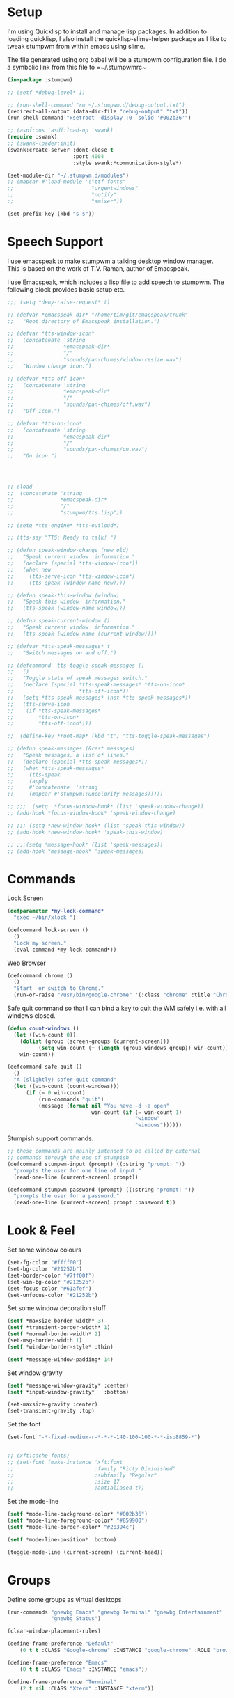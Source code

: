 #+PROPERTY: header-args :tangle yes

* Setup 

I'm using Quicklisp to install and manage lisp packages. In addition to loading
quicklisp, I also install the quicklisp-slime-helper package as I like to tweak
stumpwm from within emacs using slime.

The file generated using org babel will be a stumpwm configuration file. I do a
symbolic link from this file to =~/.stumpwmrc~

#+BEGIN_SRC lisp
  (in-package :stumpwm)

  ;; (setf *debug-level* 1)

  ;; (run-shell-command "rm ~/.stumpwm.d/debug-output.txt")
  (redirect-all-output (data-dir-file "debug-output" "txt"))
  (run-shell-command "xsetroot -display :0 -solid '#002b36'")

  ;; (asdf:oos 'asdf:load-op 'swank)
  (require :swank)
  ;; (swank-loader:init)
  (swank:create-server :dont-close t
                       :port 4004
                       :style swank:*communication-style*)

  (set-module-dir "~/.stumpwm.d/modules")
  ;; (mapcar #'load-module '("ttf-fonts"
  ;;                         "urgentwindows"
  ;;                         "notify"
  ;;                         "amixer"))

  (set-prefix-key (kbd "s-s"))

#+END_SRC

* Speech Support

I use emacspeak to make stumpwm a talking desktop window manager. This is based
on the work of T.V. Raman, author of Emacspeak. 


I use Emacspeak, which includes a lisp file to add speech to stumpwm. The
following block provides basic setup etc. 

#+BEGIN_SRC lisp
  ;;; (setq *deny-raise-request* t)

  ;; (defvar *emacspeak-dir* "/home/tim/git/emacspeak/trunk"
  ;;   "Root directory of Emacspeak installation.")

  ;; (defvar *tts-window-icon*
  ;;   (concatenate 'string
  ;;                *emacspeak-dir*
  ;;                "/"
  ;;                "sounds/pan-chimes/window-resize.wav")
  ;;   "Window change icon.")

  ;; (defvar *tts-off-icon*
  ;;   (concatenate 'string
  ;;                *emacspeak-dir*
  ;;                "/"
  ;;                "sounds/pan-chimes/off.wav")
  ;;   "Off icon.")

  ;; (defvar *tts-on-icon*
  ;;   (concatenate 'string
  ;;                *emacspeak-dir*
  ;;                "/"
  ;;                "sounds/pan-chimes/on.wav")
  ;;   "On icon.")




  ;; (load
  ;;  (concatenate 'string
  ;;               *emacspeak-dir*
  ;;               "/"
  ;;               "stumpwm/tts.lisp"))

  ;; (setq *tts-engine* *tts-outloud*)

  ;; (tts-say "TTS: Ready to talk! ")

  ;; (defun speak-window-change (new old)
  ;;   "Speak current window  information."
  ;;   (declare (special *tts-window-icon*))
  ;;   (when new
  ;;     (tts-serve-icon *tts-window-icon*)
  ;;     (tts-speak (window-name new))))

  ;; (defun speak-this-window (window)
  ;;   "Speak this window  information."
  ;;   (tts-speak (window-name window)))

  ;; (defun speak-current-window ()
  ;;   "Speak current window  information."
  ;;   (tts-speak (window-name (current-window))))

  ;; (defvar *tts-speak-messages* t
  ;;   "Switch messages on and off.")

  ;; (defcommand  tts-toggle-speak-messages ()
  ;;   ()
  ;;   "Toggle state of speak messages switch."
  ;;   (declare (special *tts-speak-messages* *tts-on-icon*
  ;;                     *tts-off-icon*))
  ;;   (setq *tts-speak-messages* (not *tts-speak-messages*))
  ;;   (tts-serve-icon
  ;;    (if *tts-speak-messages*
  ;;        *tts-on-icon*
  ;;        *tts-off-icon*)))

  ;;  (define-key *root-map* (kbd "t") "tts-toggle-speak-messages")

  ;; (defun speak-messages (&rest messages)
  ;;   "Speak messages, a list of lines."
  ;;   (declare (special *tts-speak-messages*))
  ;;   (when *tts-speak-messages*
  ;;     (tts-speak
  ;;     (apply
  ;;     #'concatenate  'string
  ;;     (mapcar #'stumpwm::uncolorify messages)))))

  ;; ;;;  (setq  *focus-window-hook* (list 'speak-window-change))
  ;; (add-hook *focus-window-hook* 'speak-window-change)

  ;; ;;; (setq *new-window-hook* (list 'speak-this-window))
  ;; (add-hook *new-window-hook* 'speak-this-window)

  ;; ;;;(setq *message-hook* (list 'speak-messages))
  ;; (add-hook *message-hook* 'speak-messages)

#+END_SRC

* Commands

Lock Screen 

#+BEGIN_SRC lisp
  (defparameter *my-lock-command*
    "exec ~/bin/xlock ")

  (defcommand lock-screen ()
    ()
    "Lock my screen."
    (eval-command *my-lock-command*))

#+END_SRC

Web Browser

#+BEGIN_SRC lisp
  (defcommand chrome ()
    ()
    "Start  or switch to Chrome."
    (run-or-raise "/usr/bin/google-chrome" '(:class "chrome" :title "Chrome")))

#+END_SRC

Safe quit command so that I can bind a key to quit the WM safely i.e. with all
windows closed. 

#+BEGIN_SRC lisp
  (defun count-windows ()
    (let ((win-count 0))
      (dolist (group (screen-groups (current-screen)))
            (setq win-count (+ (length (group-windows group)) win-count)))
      win-count))

  (defcommand safe-quit ()
    ()
    "A (slightly) safer quit command"
    (let ((win-count (count-windows)))
        (if (= 0 win-count)
            (run-commands "quit")
            (message (format nil "You have ~d ~a open"
                             win-count (if (= win-count 1)
                                           "window"
                                           "windows"))))))

#+END_SRC

Stumpish support commands. 

#+BEGIN_SRC lisp
  ;; these commands are mainly intended to be called by external
  ;; commands through the use of stumpish
  (defcommand stumpwm-input (prompt) ((:string "prompt: "))
    "prompts the user for one line of input."
    (read-one-line (current-screen) prompt))

  (defcommand stumpwm-password (prompt) ((:string "prompt: "))
    "prompts the user for a password."
    (read-one-line (current-screen) prompt :password t))

#+END_SRC

* Look & Feel

Set some window colours

#+BEGIN_SRC lisp
  (set-fg-color "#ffff00")
  (set-bg-color "#21252b")
  (set-border-color "#7ff00f")
  (set-win-bg-color "#21252b")
  (set-focus-color "#61afef")
  (set-unfocus-color "#21252b")

#+END_SRC

Set some window decoration stuff

#+BEGIN_SRC lisp
  (setf *maxsize-border-width* 3)
  (setf *transient-border-width* 1)
  (setf *normal-border-width* 2)
  (set-msg-border-width 1)
  (setf *window-border-style* :thin)

  (setf *message-window-padding* 14)

#+END_SRC

Set window gravity 

#+BEGIN_SRC lisp
  (setf *message-window-gravity* :center)
  (setf *input-window-gravity*   :bottom)

  (set-maxsize-gravity :center)
  (set-transient-gravity :top)

#+END_SRC

Set the font

#+BEGIN_SRC lisp
  (set-font "-*-fixed-medium-r-*-*-*-140-100-100-*-*-iso8859-*")


  ;; (xft:cache-fonts)
  ;; (set-font (make-instance 'xft:font
  ;;                          :family "Ricty Diminished"
  ;;                          :subfamily "Regular"
  ;;                          :size 17
  ;;                          :antialiased t))

#+END_SRC

Set the mode-line 

#+BEGIN_SRC lisp
  (setf *mode-line-background-color* "#002b36")
  (setf *mode-line-foreground-color* "#859900")
  (setf *mode-line-border-color* "#28394c")

  (setf *mode-line-position* :bottom)

  (toggle-mode-line (current-screen) (current-head))

#+END_SRC

* Groups

Define some groups as virtual desktops

#+BEGIN_SRC lisp
  (run-commands "gnewbg Emacs" "gnewbg Terminal" "gnewbg Entertainment"
                "gnewbg Status")

  (clear-window-placement-rules)

  (define-frame-preference "Default"
      (0 t t :CLASS "Google-chrome" :INSTANCE "google-chrome" :ROLE "browser"))

  (define-frame-preference "Emacs"
      (0 t t :CLASS "Emacs" :INSTANCE "emacs"))

  (define-frame-preference "Terminal"
      (2 t nil :CLASS "Xterm" :INSTANCE "xterm"))

#+END_SRC

* Key Bindings 

#+BEGIN_SRC lisp
  (define-key *top-map* (kbd "s-Up") "gprev")
  (define-key *top-map* (kbd "s-Down") "gnext")
  (define-key *top-map* (kbd "s-q") "safe-quit")
  (undefine-key *root-map* (kbd "v"))
  (define-key *root-map* (kbd "v") "vsplit")
  (define-key *root-map* (kbd "D") "lock-screen")
  (define-key *root-map* (kbd "s-g") "chrome")

  ;; (define-key *root-map* (kbd "s-n") "notify-server-toggle")
  ;; (define-key *top-map* (kbd "s-r") "raise-urgent")
  ;; (define-key *top-map* (kbd "XF86AudioLowerVolume") "amixer-Front-1-")
  ;; (define-key *top-map* (kbd "XF86AudioRaiseVolume") "amixer-Front-1+")
  ;; (define-key *top-map* (kbd "XF86AudioMute") "amixer-Master-toggle pulse")

#+END_SRC
